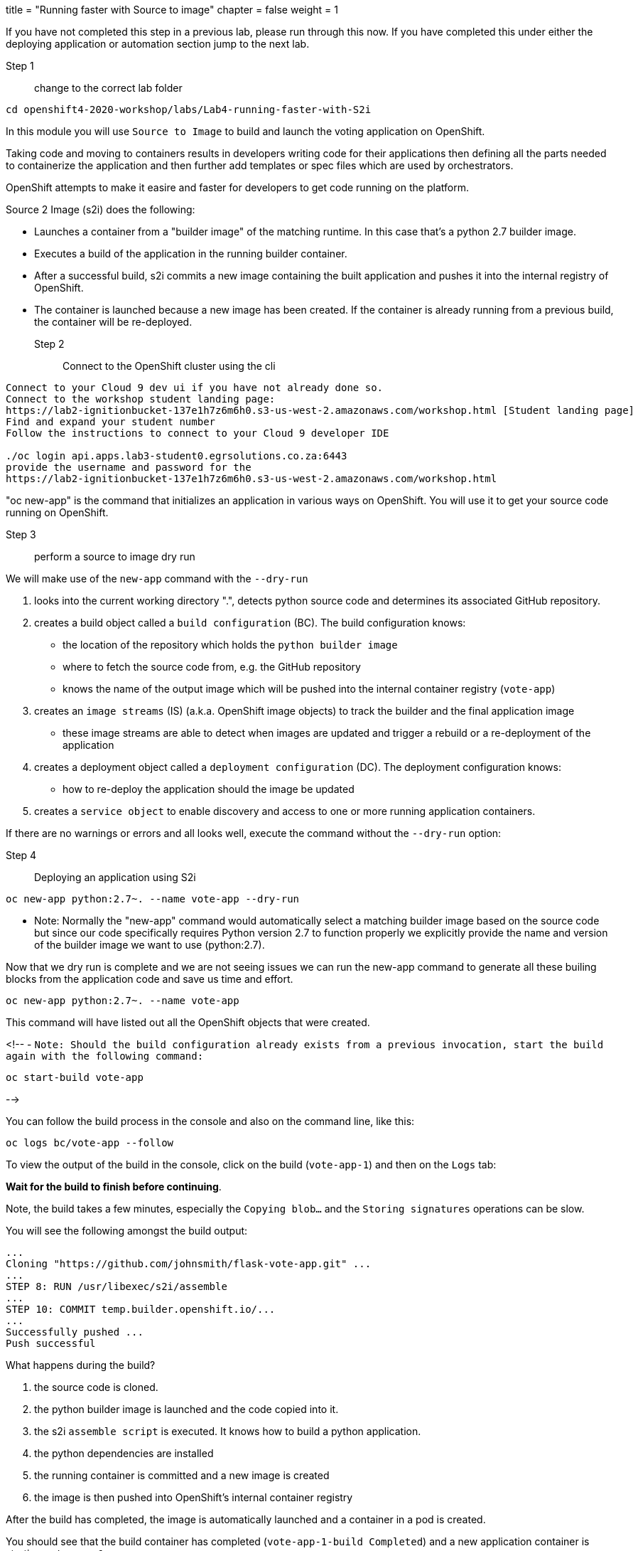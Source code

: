 +++
title = "Running faster with Source to image"
chapter = false
weight = 1
+++


:imagesdir: /images

If you have not completed this step in a previous lab, please run through this now. If you have completed this under either the deploying application or automation section jump to the next lab.

Step 1:: change to the correct lab folder

----
cd openshift4-2020-workshop/labs/Lab4-running-faster-with-S2i
----

In this module you will use ``Source to Image`` to build and launch the voting application on OpenShift.

Taking code and moving to containers results in developers writing code for their applications then defining all the parts needed to containerize the application and then further add templates or spec files which are used by orchestrators. 

OpenShift attempts to make it easire and faster for developers to get code running on the platform.

Source 2 Image (s2i) does the following: 

* Launches a container from a "builder image" of the matching runtime.  In this case that's a python 2.7 builder image.
* Executes a build of the application in the running builder container.
* After a successful build, s2i commits a new image containing the built application and pushes it into the internal registry of OpenShift. 
* The container is launched because a new image has been created.  If the container is already running from a previous build, the container will be re-deployed.

Step 2:: Connect to the OpenShift cluster using the cli
----
Connect to your Cloud 9 dev ui if you have not already done so.
Connect to the workshop student landing page:
https://lab2-ignitionbucket-137e1h7z6m6h0.s3-us-west-2.amazonaws.com/workshop.html [Student landing page]
Find and expand your student number
Follow the instructions to connect to your Cloud 9 developer IDE

./oc login api.apps.lab3-student0.egrsolutions.co.za:6443
provide the username and password for the 
https://lab2-ignitionbucket-137e1h7z6m6h0.s3-us-west-2.amazonaws.com/workshop.html
----

"oc new-app" is the command that initializes an application in various ways on OpenShift. 
You will use it to get your source code running on OpenShift. 

Step 3:: perform a source to image dry run

We will make use of the ``new-app`` command with the ``--dry-run``

1. looks into the current working directory ".", detects python source code and determines its associated GitHub repository. 
2. creates a build object called a ``build configuration`` (BC).  The build configuration knows:
   * the location of the repository which holds the ``python builder image`` 
   * where to fetch the source code from, e.g. the GitHub repository
   * knows the name of the output image which will be pushed into the internal container registry (``vote-app``)
3. creates an ``image streams`` (IS) (a.k.a. OpenShift image objects) to track the builder and the final application image
   * these image streams are able to detect when images are updated and trigger a rebuild or a re-deployment of the application  
4. creates a deployment object called a ``deployment configuration`` (DC).  The deployment configuration knows:
   * how to re-deploy the application should the image be updated
5. creates a ``service object`` to enable discovery and access to one or more running application containers. 

If there are no warnings or errors and all looks well, execute the command without the ``--dry-run`` option:


Step 4:: Deploying an application using S2i

----
oc new-app python:2.7~. --name vote-app --dry-run
----

- Note: Normally the "new-app" command would automatically select a matching builder image based on the source
code but since our code specifically requires Python version 2.7 to function properly we explicitly provide the name
and version of the builder image we want to use (python:2.7).

Now that we dry run is complete and we are not seeing issues we can run the new-app command to generate all these builing blocks from the application code and save us time and effort.


----
oc new-app python:2.7~. --name vote-app 
----

This command will have listed out all the OpenShift objects that were created.

<!--
- ``Note: Should the build configuration already exists from a previous invocation, start the build again with the following command:``

----
oc start-build vote-app 
----
-->
 

You can follow the build process in the console and also on the command line, like this:

---- 
oc logs bc/vote-app --follow 
----

To view the output of the build in the console, click on the build (``vote-app-1``) and then on the ``Logs`` tab:


**Wait for the build to finish before continuing**.

Note, the build takes a few minutes, especially the ``Copying blob...`` and the ``Storing signatures`` operations can be slow. 

You will see the following amongst the build output:

```
...
Cloning "https://github.com/johnsmith/flask-vote-app.git" ...
...
STEP 8: RUN /usr/libexec/s2i/assemble
...
STEP 10: COMMIT temp.builder.openshift.io/...
...
Successfully pushed ...
Push successful
```

What happens during the build?

1. the source code is cloned.
2. the python builder image is launched and the code copied into it.
3. the s2i ``assemble script`` is executed.  It knows how to build a python application.
4. the python dependencies are installed 
5. the running container is committed and a new image is created
6. the image is then pushed into OpenShift's internal container registry

After the build has completed, the image is automatically launched and a container in a pod is created.

You should see that the build container has completed (``vote-app-1-build  Completed``) and a new application container is starting ``vote-app-1-xxyyzz``.

You can also run the following command to view the pods running in your project: 

----
oc get pods
----

Wait for the build to complete. You should see (``Push successful``) in the build log output and the build pod should show ``Completed``. 

You should see something similar to this:

```
NAME               READY     STATUS      RESTARTS   AGE
vote-app-1-build   0/1       Completed   0          4m
vote-app-1-deploy  0/1       Running     0          3m
vote-app-1-gxq5k   1/1       Running     0          30s
```

Step 5:: Expose the application for testing 

By default, the application is not accessible from outside of OpenShift. Now, expose the application to the external network so it can be tested:

----
oc expose svc vote-app
----

The above command  creates a ``route`` object.  An OpenShift Container Platform route exposes a service at a host name, like www.example.com, so that external clients can reach it by name. 

Check the route object:

----
oc get route
----

You should see the hostname to use to access the application. 

Step 6:: Test the application 

To check the application is working you can either use curl or load the URL into your browser.

Use curl to check the app is working:

----
curl http://vote-app-%project_namespace%.%cluster_subdomain%/ 
----

or use another way which checks for the expected output:

---- 
curl -s http://vote-app-%project_namespace%.%cluster_subdomain%/ | grep "<title>"
----

You should see the following output which means the application is working:

```
    <title>Favourite distribution</title>
```


The application can be further tested using our helper-script.

Post a few random votes to the application using the help-script:

---- 
test-vote-app http://vote-app-%project_namespace%.%cluster_subdomain%/vote.html
----

To view the results use the following command. You should see the totals of all the voting options:

----
curl -s http://vote-app-%project_namespace%.%cluster_subdomain%/results.html | grep "data: \["
----

You should see something like the following, showing all the cast votes: 

```
  data: [ "3",  "3",  "2",  "0",  "1",  "5",  "1",  "3",  "2", ],

```

Or, view the results page in a browser:

[View Results page](http://vote-app-%project_namespace%.%cluster_subdomain%/results.html)


Note that:

 - if the message ``Application is not available`` is displayed, this means the application is not running yet or the build has failed.
 - by default, the application uses a built-in database to store the vote data.  In later exercises we will configure the application to use an external MySQL database.
 


## Example output of a full application build:

```
$ oc logs bc/vote-app
Cloning "https://github.com/repo/flask-vote-app.git" ...
  Commit: 23d4bdeec2449deb1532280cce6be54b6f0200f0 (update)
  Author: Your Name <you@ example.com>
  Date: Wed Jul 3 09:35:55 2019 +0000
Caching blobs under "/var/cache/blobs".
Getting image source signatures
Copying blob sha256:db1d55616933198cd32cb3a3a658a903a9205c733af15ca6423268d83a2a5840
...
Writing manifest to image destination
Storing signatures
07822e6843338f8ad388f1f34294082de46f7e897c6a743d60dde1e3af55be71
Generating dockerfile with builder image image-registry.openshift-image-registry.svc:5000/openshift/python@sha256:b604de44d1d298873ba1620e2941536a4ec2c836b43eafdcbcd61132bd446d70
STEP 1: FROM image-registry.openshift-image-registry.svc:5000/openshift/python@sha256:b604de44d1d298873ba1620e2941536a4ec2c836b43eafdcbcd61132bd446d70
STEP 2: LABEL "io.openshift.build.image"="image-registry.openshift-image-registry.svc:5000/openshift/python@sha256:b604de44d1d298873ba1620e2941536a4ec2c836b43eafdcbcd61132bd446d70" "io.openshift.build.commit.author"="Your Name <you@example.com>" "io.openshift.build.commit.date"="Wed Jul 3 09:35:55 2019 +0000" "io.openshift.build.commit.id"="23d4bdeec2449deb1532280cce6be54b6f0200f0" "io.openshift.build.commit.ref"="master" "io.openshift.build.commit.message"="update" "io.openshift.build.source-location"="https://github.com/sjbylo3/flask-vote-app.git"
STEP 3: ENV OPENSHIFT_BUILD_NAME="vote-app-6" OPENSHIFT_BUILD_NAMESPACE="lab-ocp4" OPENSHIFT_BUILD_SOURCE="https://github.com/sjbylo3/flask-vote-app.git" OPENSHIFT_BUILD_REFERENCE="master" OPENSHIFT_BUILD_COMMIT="23d4bdeec2449deb1532280cce6be54b6f0200f0"
STEP 4: USER root
STEP 5: COPY upload/src /tmp/src
STEP 6: RUN chown -R 1001:0 /tmp/src
STEP 7: USER 1001
STEP 8: RUN /usr/libexec/s2i/assemble
---> Installing application source ...
---> Installing dependencies ...
You are using pip version 7.1.0, however version 19.1.1 is available.
You should consider upgrading via the 'pip install --upgrade pip' command.
Collecting flask (from -r requirements.txt (line 1))
  Downloading https://files.pythonhosted.org/packages/9a/74/670ae9737d14114753b8c8fdf2e8bd212a05d3b361ab15b44937dfd40985/Flask-1.0.3-py2.py3-none-any.whl (92kB)
Collecting flask-sqlalchemy (from -r requirements.txt (line 2))
  Downloading https://files.pythonhosted.org/packages/08/ca/582442cad71504a1514a2f053006c8bb128844133d6076a4df17117545fa/Flask_SQLAlchemy-2.4.0-py2.py3-none-any.whl
Collecting mysql-python (from -r requirements.txt (line 3))
  Downloading https://files.pythonhosted.org/packages/a5/e9/51b544da85a36a68debe7a7091f068d802fc515a3a202652828c73453cad/MySQL-python-1.2.5.zip (108kB)
Collecting itsdangerous>=0.24 (from flask->-r requirements.txt (line 1))
  Downloading https://files.pythonhosted.org/packages/76/ae/44b03b253d6fade317f32c24d100b3b35c2239807046a4c953c7b89fa49e/itsdangerous-1.1.0-py2.py3-none-any.whl
Collecting Werkzeug>=0.14 (from flask->-r requirements.txt (line 1))
  Downloading https://files.pythonhosted.org/packages/9f/57/92a497e38161ce40606c27a86759c6b92dd34fcdb33f64171ec559257c02/Werkzeug-0.15.4-py2.py3-none-any.whl (327kB)
Collecting Jinja2>=2.10 (from flask->-r requirements.txt (line 1))
  Downloading https://files.pythonhosted.org/packages/1d/e7/fd8b501e7a6dfe492a433deb7b9d833d39ca74916fa8bc63dd1a4947a671/Jinja2-2.10.1-py2.py3-none-any.whl (124kB)
Collecting click>=5.1 (from flask->-r requirements.txt (line 1))
  Downloading https://files.pythonhosted.org/packages/fa/37/45185cb5abbc30d7257104c434fe0b07e5a195a6847506c074527aa599ec/Click-7.0-py2.py3-none-any.whl (81kB)
Collecting SQLAlchemy>=0.8.0 (from flask-sqlalchemy->-r requirements.txt (line 2))
  Downloading https://files.pythonhosted.org/packages/62/3c/9dda60fd99dbdcbc6312c799a3ec9a261f95bc12f2874a35818f04db2dd9/SQLAlchemy-1.3.5.tar.gz (5.9MB)
Collecting MarkupSafe>=0.23 (from Jinja2>=2.10->flask->-r requirements.txt (line 1))
  Downloading https://files.pythonhosted.org/packages/b9/2e/64db92e53b86efccfaea71321f597fa2e1b2bd3853d8ce658568f7a13094/MarkupSafe-1.1.1.tar.gz
Installing collected packages: itsdangerous, Werkzeug, MarkupSafe, Jinja2, click, flask, SQLAlchemy, flask-sqlalchemy, mysql-python
  Running setup.py install for MarkupSafe
  Running setup.py install for SQLAlchemy
  Running setup.py install for mysql-python
Successfully installed Jinja2-2.10.1 MarkupSafe-1.1.1 SQLAlchemy-1.3.5 Werkzeug-0.15.4 click-7.0 flask-1.0.3 flask-sqlalchemy-2.4.0 itsdangerous-1.1.0 mysql-python-1.2.5
STEP 9: CMD /usr/libexec/s2i/run
STEP 10: COMMIT temp.builder.openshift.io/lab-ocp4/vote-app-6:08b9efd8
Getting image source signatures
Copying blob sha256:8783de338a118d308a5f8e00576afc318fac3a8a35767d95948493915cc249a8
...
Writing manifest to image destination
Storing signatures
--> 4efd91078c869feb60bcdbae4b6683cb12984fb20d4dc1bf208f1d7684375860

Pushing image image-registry.openshift-image-registry.svc:5000/lab-ocp4/vote-app:latest ...
Getting image source signatures
Copying blob sha256:db1d55616933198cd32cb3a3a658a903a9205c733af15ca6423268d83a2a5840
...
Writing manifest to image destination
Storing signatures
Successfully pushed //image-registry.openshift-image-registry.svc:5000/lab-ocp4/vote-app:latest@sha256:cf182b356492d25b9a5af1e014564bbb52691c530e2a8e8928ce70898a0596f5
Push successful
```




